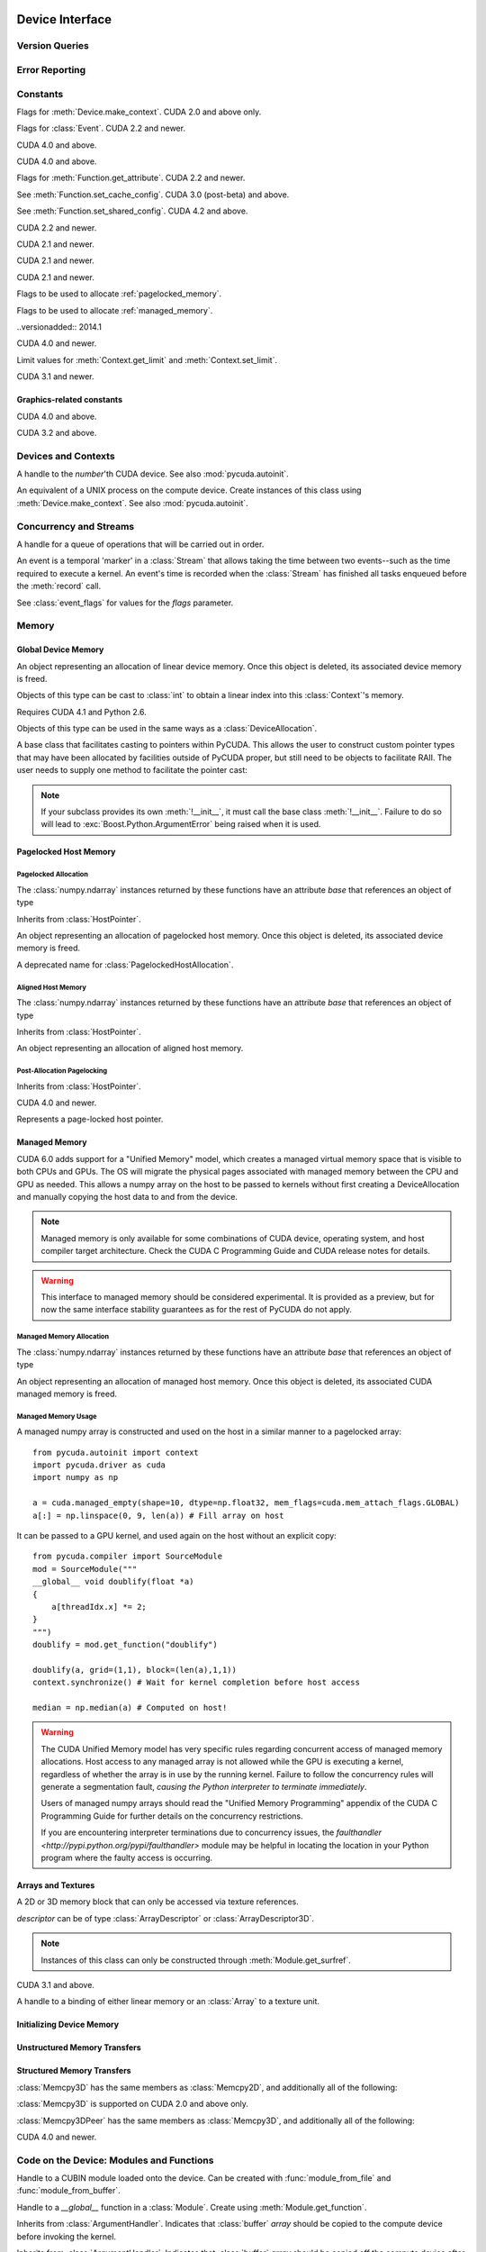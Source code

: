 .. _reference-doc:

Device Interface
================
.. module:: pycuda
.. moduleauthor:: Andreas Kloeckner <inform@tiker.net>

Version Queries
---------------

.. data:: VERSION

    Gives the numeric version of PyCUDA as a variable-length tuple
    of integers. Enables easy version checks such as
    *VERSION >= (0, 93)*.

    Added in PyCUDA 0.93.

.. data:: VERSION_STATUS

    A text string such as `"rc4"` or `"beta"` qualifying the status
    of the release.

    .. versionadded:: 0.93

.. data:: VERSION_TEXT

    The full release name (such as `"0.93rc4"`) in string form.

    .. versionadded:: 0.93

.. module:: pycuda.driver
    :synopsis: Use CUDA devices from Python

.. _errors:

Error Reporting
---------------

.. exception:: Error

    Base class of all PyCuda errors.

.. exception:: CompileError

    Thrown when :class:`pycuda.compiler.SourceModule` compilation fails.

    .. attribute:: msg

        .. versionadded:: 0.94

    .. attribute:: stdout

        .. versionadded:: 0.94

    .. attribute:: stderr

        .. versionadded:: 0.94

    .. attribute:: command_line

        .. versionadded:: 0.94


.. exception:: MemoryError

    Thrown when :func:`mem_alloc` or related functionality fails.

.. exception:: LogicError

    Thrown when PyCuda was confronted with a situation where it is likely
    that the programmer has made a mistake. :exc:`LogicErrors` do not depend
    on outer circumstances defined by the run-time environment.

    Example: CUDA was used before it was initialized.

.. exception:: LaunchError

    Thrown when kernel invocation has failed. (Note that this will often be
    reported by the next call after the actual kernel invocation.)

.. exception:: RuntimeError

    Thrown when a unforeseen run-time failure is encountered that is not
    likely due to programmer error.

    Example: A file was not found.


Constants
---------

.. class:: ctx_flags

    Flags for :meth:`Device.make_context`. CUDA 2.0 and above only.

    .. attribute:: SCHED_AUTO

        If there are more contexts than processors, yield, otherwise spin
        while waiting for CUDA calls to complete.

    .. attribute:: SCHED_SPIN

        Spin while waiting for CUDA calls to complete.

    .. attribute:: SCHED_YIELD

         Yield to other threads while waiting for CUDA calls to complete.

    .. attribute:: SCHED_MASK

        Mask of valid scheduling flags in this bitfield.

    .. attribute:: SCHED_BLOCKING_SYNC

        Use blocking synchronization. CUDA 2.2 and newer.

    .. attribute:: MAP_HOST

        Support mapped pinned allocations. CUDA 2.2 and newer.

    .. attribute:: LMEM_RESIZE_TO_MAX

        Keep local memory allocation after launch. CUDA 3.2 and newer.
        Rumored to decrease Fermi launch overhead?

        .. versionadded:: 2011.1

    .. attribute:: FLAGS_MASK

        Mask of valid flags in this bitfield.


.. class:: event_flags

    Flags for :class:`Event`. CUDA 2.2 and newer.

    .. attribute:: DEFAULT
    .. attribute:: BLOCKING_SYNC
    .. attribute:: DISABLE_TIMING

        CUDA 3.2 and newer.

        .. versionadded:: 0.94

    .. attribute:: INTERPROCESS

        CUDA 4.1 and newer.

        .. versionadded:: 2011.2

.. class:: device_attribute

    .. attribute:: MAX_THREADS_PER_BLOCK
    .. attribute:: MAX_BLOCK_DIM_X
    .. attribute:: MAX_BLOCK_DIM_Y
    .. attribute:: MAX_BLOCK_DIM_Z
    .. attribute:: MAX_GRID_DIM_X
    .. attribute:: MAX_GRID_DIM_Y
    .. attribute:: MAX_GRID_DIM_Z
    .. attribute:: TOTAL_CONSTANT_MEMORY
    .. attribute:: WARP_SIZE
    .. attribute:: MAX_PITCH
    .. attribute:: CLOCK_RATE
    .. attribute:: TEXTURE_ALIGNMENT
    .. attribute:: GPU_OVERLAP
    .. attribute:: MULTIPROCESSOR_COUNT

        CUDA 2.0 and above only.

    .. attribute:: SHARED_MEMORY_PER_BLOCK

        Deprecated as of CUDA 2.0. See below for replacement.

    .. attribute:: MAX_SHARED_MEMORY_PER_BLOCK

        CUDA 2.0 and above only.

    .. attribute:: REGISTERS_PER_BLOCK

        Deprecated as of CUDA 2.0. See below for replacement.

    .. attribute:: MAX_REGISTERS_PER_BLOCK

        CUDA 2.0 and above.

    .. attribute:: KERNEL_EXEC_TIMEOUT

        CUDA 2.2 and above.

    .. attribute:: INTEGRATED

        CUDA 2.2 and above.

    .. attribute:: CAN_MAP_HOST_MEMORY

        CUDA 2.2 and above.

    .. attribute:: COMPUTE_MODE

        CUDA 2.2 and above. See :class:`compute_mode`.

    .. attribute:: MAXIMUM_TEXTURE1D_WIDTH
        MAXIMUM_TEXTURE2D_WIDTH
        MAXIMUM_TEXTURE2D_HEIGHT
        MAXIMUM_TEXTURE3D_WIDTH
        MAXIMUM_TEXTURE3D_HEIGHT
        MAXIMUM_TEXTURE3D_DEPTH
        MAXIMUM_TEXTURE2D_ARRAY_WIDTH
        MAXIMUM_TEXTURE2D_ARRAY_HEIGHT
        MAXIMUM_TEXTURE2D_ARRAY_NUMSLICES

        CUDA 3.0 and above.

        .. versionadded:: 0.94

    .. attribute:: MAXIMUM_TEXTURE2D_LAYERED_WIDTH
        MAXIMUM_TEXTURE2D_LAYERED_HEIGHT
        MAXIMUM_TEXTURE2D_LAYERED_LAYERS
        MAXIMUM_TEXTURE1D_LAYERED_WIDTH
        MAXIMUM_TEXTURE1D_LAYERED_LAYERS

        CUDA 4.0 and above.

        .. versionadded:: 2011.1

    .. attribute:: SURFACE_ALIGNMENT

        CUDA 3.0 (post-beta) and above.

        .. versionadded:: 0.94

    .. attribute:: CONCURRENT_KERNELS

        CUDA 3.0 (post-beta) and above.

        .. versionadded:: 0.94

    .. attribute:: ECC_ENABLED

        CUDA 3.0 (post-beta) and above.

        .. versionadded:: 0.94

    .. attribute:: PCI_BUS_ID

        CUDA 3.2 and above.

        .. versionadded:: 0.94

    .. attribute:: PCI_DEVICE_ID

        CUDA 3.2 and above.

        .. versionadded:: 0.94

    .. attribute:: TCC_DRIVER

        CUDA 3.2 and above.

        .. versionadded:: 0.94

    .. attribute:: MEMORY_CLOCK_RATE
        GLOBAL_MEMORY_BUS_WIDTH
        L2_CACHE_SIZE
        MAX_THREADS_PER_MULTIPROCESSOR
        ASYNC_ENGINE_COUNT
        UNIFIED_ADDRESSING

        CUDA 4.0 and above.

        .. versionadded:: 2011.1

    .. attribute :: MAXIMUM_TEXTURE2D_GATHER_WIDTH
        MAXIMUM_TEXTURE2D_GATHER_HEIGHT
        MAXIMUM_TEXTURE3D_WIDTH_ALTERNATE
        MAXIMUM_TEXTURE3D_HEIGHT_ALTERNATE
        MAXIMUM_TEXTURE3D_DEPTH_ALTERNATE
        PCI_DOMAIN_ID
        TEXTURE_PITCH_ALIGNMENT
        MAXIMUM_TEXTURECUBEMAP_WIDTH
        MAXIMUM_TEXTURECUBEMAP_LAYERED_WIDTH
        MAXIMUM_TEXTURECUBEMAP_LAYERED_LAYERS
        MAXIMUM_SURFACE1D_WIDTH
        MAXIMUM_SURFACE2D_WIDTH
        MAXIMUM_SURFACE2D_HEIGHT
        MAXIMUM_SURFACE3D_WIDTH
        MAXIMUM_SURFACE3D_HEIGHT
        MAXIMUM_SURFACE3D_DEPTH
        MAXIMUM_SURFACE1D_LAYERED_WIDTH
        MAXIMUM_SURFACE1D_LAYERED_LAYERS
        MAXIMUM_SURFACE2D_LAYERED_WIDTH
        MAXIMUM_SURFACE2D_LAYERED_HEIGHT
        MAXIMUM_SURFACE2D_LAYERED_LAYERS
        MAXIMUM_SURFACECUBEMAP_WIDTH
        MAXIMUM_SURFACECUBEMAP_LAYERED_WIDTH
        MAXIMUM_SURFACECUBEMAP_LAYERED_LAYERS
        MAXIMUM_TEXTURE1D_LINEAR_WIDTH
        MAXIMUM_TEXTURE2D_LINEAR_WIDTH
        MAXIMUM_TEXTURE2D_LINEAR_HEIGHT
        MAXIMUM_TEXTURE2D_LINEAR_PITCH

        CUDA 4.1 and above.

        .. versionadded:: 2011.2

    .. attribute :: MAXIMUM_TEXTURE2D_MIPMAPPED_WIDTH
        MAXIMUM_TEXTURE2D_MIPMAPPED_HEIGHT
        COMPUTE_CAPABILITY_MAJOR
        COMPUTE_CAPABILITY_MINOR
        MAXIMUM_TEXTURE1D_MIPMAPPED_WIDTH

        CUDA 5.0 and above.

        .. versionadded:: 2014.1

    .. attribute :: STREAM_PRIORITIES_SUPPORTED

        CUDA 5.5 and above.

        .. versionadded:: 2014.1

    .. attribute :: GLOBAL_L1_CACHE_SUPPORTED
        LOCAL_L1_CACHE_SUPPORTED
        MAX_SHARED_MEMORY_PER_MULTIPROCESSOR
        MAX_REGISTERS_PER_MULTIPROCESSOR
        MANAGED_MEMORY
        MULTI_GPU_BOARD
        MULTI_GPU_BOARD_GROUP_ID

        CUDA 6.0 and above.

        .. versionadded:: 2014.1

    .. attribute :: HOST_NATIVE_ATOMIC_SUPPORTED
        SINGLE_TO_DOUBLE_PRECISION_PERF_RATIO
        PAGEABLE_MEMORY_ACCESS
        CONCURRENT_MANAGED_ACCESS
        COMPUTE_PREEMPTION_SUPPORTED
        CAN_USE_HOST_POINTER_FOR_REGISTERED_MEM

        CUDA 8.0 and above.

    .. attribute :: MAX_SHARED_MEMORY_PER_BLOCK_OPTIN

        CUDA 9.0 and above.

    .. attribute :: PAGEABLE_MEMORY_ACCESS_USES_HOST_PAGE_TABLES
        DIRECT_MANAGED_MEM_ACCESS_FROM_HOST

        CUDA 9.2 and above.

    .. attribute :: HANDLE_TYPE_POSIX_FILE_DESCRIPTOR_SUPPORTED
        HANDLE_TYPE_WIN32_HANDLE_SUPPORTED
        HANDLE_TYPE_WIN32_KMT_HANDLE_SUPPORTED

        CUDA 10.2 and above.

    .. attribute :: MAX_PERSISTING_L2_CACHE_SIZE
        MAX_BLOCKS_PER_MULTIPROCESSOR
        GENERIC_COMPRESSION_SUPPORTED
        RESERVED_SHARED_MEMORY_PER_BLOCK

        CUDA 11.0 and above.

    .. attribute :: READ_ONLY_HOST_REGISTER_SUPPORTED
        MEMORY_POOLS_SUPPORTED

        CUDA 11.2 and above.

.. class:: pointer_attribute

    .. attribute:: CONTEXT
        MEMORY_TYPE
        DEVICE_POINTER
        HOST_POINTER

    CUDA 4.0 and above.

    .. versionadded:: 2011.1

.. class:: profiler_output_mode

    .. attribute:: KEY_VALUE_PAIR
        CSV

    CUDA 4.0 and above.

    .. versionadded:: 2011.1

.. class:: function_attribute

    Flags for :meth:`Function.get_attribute`. CUDA 2.2 and newer.

    .. attribute:: MAX_THREADS_PER_BLOCK
    .. attribute:: SHARED_SIZE_BYTES
    .. attribute:: CONST_SIZE_BYTES
    .. attribute:: LOCAL_SIZE_BYTES
    .. attribute:: NUM_REGS
    .. attribute:: PTX_VERSION

        CUDA 3.0 (post-beta) and above.

        .. versionadded:: 0.94

    .. attribute:: BINARY_VERSION

        CUDA 3.0 (post-beta) and above.

        .. versionadded:: 0.94

    .. attribute:: MAX

.. class:: func_cache

    See :meth:`Function.set_cache_config`. CUDA 3.0 (post-beta) and above.

    .. versionadded:: 0.94

    .. attribute:: PREFER_NONE
    .. attribute:: PREFER_SHARED
    .. attribute:: PREFER_L1
    .. attribute:: PREFER_EQUAL

        CUDA 4.1 and above.

        .. versionadded:: 2011.2

.. class:: shared_config

    See :meth:`Function.set_shared_config`. CUDA 4.2 and above.

    .. attribute:: DEFAULT_BANK_SIZE
    .. attribute:: FOUR_BYTE_BANK_SIZE
    .. attribute:: EIGHT_BYTE_BANK_SIZE

.. class:: array_format

    .. attribute:: UNSIGNED_INT8
    .. attribute:: UNSIGNED_INT16
    .. attribute:: UNSIGNED_INT32
    .. attribute:: SIGNED_INT8
    .. attribute:: SIGNED_INT16
    .. attribute:: SIGNED_INT32
    .. attribute:: HALF
    .. attribute:: FLOAT

.. class:: array3d_flags

    .. attribute :: 2DARRAY

        CUDA 3.0 and above. Deprecated--use :attr:`LAYERED`.

        .. versionadded:: 0.94

    .. attribute :: LAYERED

        CUDA 4.0 and above.

        .. versionadded:: 2011.1

    .. attribute :: SURFACE_LDST

        CUDA 3.1 and above.

        .. versionadded:: 0.94

    .. attribute :: CUBEMAP TEXTURE_GATHER

        CUDA 4.1 and above.

        .. versionadded:: 2011.2

.. class:: address_mode

    .. attribute:: WRAP
    .. attribute:: CLAMP
    .. attribute:: MIRROR
    .. attribute:: BORDER

        CUDA 3.2 and above.

        .. versionadded:: 0.94

.. class:: filter_mode

    .. attribute:: POINT
    .. attribute:: LINEAR

.. class:: memory_type

    .. attribute:: HOST
    .. attribute:: DEVICE
    .. attribute:: ARRAY

.. class:: compute_mode

    CUDA 2.2 and newer.

    .. attribute:: DEFAULT
    .. attribute:: PROHIBITED
    .. attribute:: EXCLUSIVE_PROCESS

        CUDA 4.0 and above.

        .. versionadded:: 2011.1

.. class:: jit_option

    CUDA 2.1 and newer.

    .. attribute:: MAX_REGISTERS
    .. attribute:: THREADS_PER_BLOCK
    .. attribute:: WALL_TIME
    .. attribute:: INFO_LOG_BUFFER
    .. attribute:: INFO_LOG_BUFFER_SIZE_BYTES
    .. attribute:: ERROR_LOG_BUFFER
    .. attribute:: ERROR_LOG_BUFFER_SIZE_BYTES
    .. attribute:: OPTIMIZATION_LEVEL
    .. attribute:: TARGET_FROM_CUCONTEXT
    .. attribute:: TARGET
    .. attribute:: FALLBACK_STRATEGY

.. class:: jit_target

    CUDA 2.1 and newer.

    .. attribute:: COMPUTE_10
    .. attribute:: COMPUTE_11
    .. attribute:: COMPUTE_12
    .. attribute:: COMPUTE_13
    .. attribute:: COMPUTE_20

        CUDA 3.0 and above.

        .. versionadded:: 0.94

    .. attribute:: COMPUTE_21

        CUDA 3.2 and above.

        .. versionadded:: 0.94

.. class:: jit_fallback

    CUDA 2.1 and newer.

    .. attribute:: PREFER_PTX
    .. attribute:: PREFER_BINARY

.. class:: host_alloc_flags

    Flags to be used to allocate :ref:`pagelocked_memory`.

    .. attribute:: PORTABLE
    .. attribute:: DEVICEMAP
    .. attribute:: WRITECOMBINED

.. class:: mem_attach_flags

    Flags to be used to allocate :ref:`managed_memory`.

    ..versionadded:: 2014.1

    .. attribute:: GLOBAL
    .. attribute:: HOST
    .. attribute:: SINGLE

.. class:: mem_host_register_flags

    .. attribute:: PORTABLE
    .. attribute:: DEVICEMAP

    CUDA 4.0 and newer.

    .. versionadded:: 2011.1

.. class:: limit

    Limit values for :meth:`Context.get_limit` and :meth:`Context.set_limit`.

    CUDA 3.1 and newer.

    .. versionadded:: 0.94

    .. attribute:: STACK_SIZE
    .. attribute:: PRINTF_FIFO_SIZE
    .. attribute:: MALLOC_HEAP_SIZE

        CUDA 3.2 and above.

.. class:: ipc_mem_flags

    .. attribute:: LAZY_ENABLE_PEER_ACCESS


Graphics-related constants
^^^^^^^^^^^^^^^^^^^^^^^^^^

.. class:: graphics_register_flags

    .. versionadded:: 2011.1

    CUDA 4.0 and above.

    .. attribute:: NONE READ_ONLY WRITE_DISCARD SURFACE_LDST

    .. attribute :: TEXTURE_GATHER

        CUDA 4.1 and above.

        .. versionadded:: 2011.2


.. class:: array_cubemap_face

    .. attribute::
        POSITIVE_X NEGATIVE_X
        POSITIVE_Y NEGATIVE_Y
        POSITIVE_Z NEGATIVE_Z

    CUDA 3.2 and above.

    .. versionadded:: 2011.1

Devices and Contexts
--------------------

.. function:: get_version()

    Obtain the version of CUDA against which PyCuda was compiled. Returns a
    3-tuple of integers as *(major, minor, revision)*.

.. function:: get_driver_version()

    Obtain the version of the CUDA driver on top of which PyCUDA is
    running. Returns an integer version number.

.. function:: init(flags=0)

    Initialize CUDA.

    .. warning:: This must be called before any other function in this module.

    See also :mod:`pycuda.autoinit`.

.. function:: get_stream_priority_range()

    Returns numerical values that correspond to the least and greatest stream priorities. 

.. class:: Device(number)
        Device(pci_bus_id)

    A handle to the *number*'th CUDA device. See also :mod:`pycuda.autoinit`.

    .. versionchanged:: 2011.2
        The *pci_bus_id* version of the constructor is new in CUDA 4.1.

    .. staticmethod:: count()

        Return the number of CUDA devices found.

    .. method:: name()

    .. method:: pci_bus_id()

        CUDA 4.1 and newer.

        .. versionadded:: 2011.2

    .. method:: compute_capability()

        Return a 2-tuple indicating the compute capability version of this device.

    .. method:: total_memory()

        Return the total amount of memory on the device in bytes.

    .. method:: get_attribute(attr)

        Return the (numeric) value of the attribute *attr*, which may be one of the
        :class:`device_attribute` values.

        All :class:`device_attribute` values may also be directly read
        as (lower-case) attributes on the :class:`Device` object itself,
        e.g. `dev.clock_rate`.

    .. method:: get_attributes()

        Return all device attributes in a :class:`dict`, with keys from
        :class:`device_attribute`.

    .. method:: make_context(flags=ctx_flags.SCHED_AUTO)

        Create a :class:`Context` on this device, with flags taken from the
        :class:`ctx_flags` values.

        Also make the newly-created context the current context.

    .. method:: retain_primary_context()

        Return the :class:`Context` obtained by retaining the device's
        primary context, which is the one used by the CUDA runtime API.
        Unlike :meth:`Context.make_context`, the newly-created context is not made current.

        CUDA 7.0 and newer.

        .. versionadded:: 2020.1

    .. method:: can_access_peer(dev)

        CUDA 4.0 and newer.

        .. versionadded:: 2011.1

    .. method:: __hash__()
    .. method:: __eq__()
    .. method:: __ne__()

.. class:: Context

    An equivalent of a UNIX process on the compute device.
    Create instances of this class using :meth:`Device.make_context`.
    See also :mod:`pycuda.autoinit`.

    .. method:: detach()

        Decrease the reference count on this context. If the reference count
        hits zero, the context is deleted.

    .. method:: push()

        Make *self* the active context, pushing it on top of the context stack.
        CUDA 2.0 and above only.

    .. staticmethod:: pop()

        Remove any context from the top of the context stack, deactivating it.
        CUDA 2.0 and above only.

    .. staticmethod:: get_device()

        Return the device that the current context is working on.

    .. staticmethod:: synchronize()

        Wait for all activity in the current context to cease, then return.

    .. staticmethod:: set_limit(limit, value)

        See :class:`limit` for possible values of *limit*.

        CUDA 3.1 and above.

        .. versionadded:: 0.94

    .. staticmethod:: get_limit(limit)

        See :class:`limit` for possible values of *limit*.

        CUDA 3.1 and above.

        .. versionadded:: 0.94

    .. staticmethod:: set_cache_config(cc)

        See :class:`func_cache` for possible values of *cc*.

        CUDA 3.2 and above.

        .. versionadded:: 0.94

    .. staticmethod:: get_cache_config()

        Return a value from :class:`func_cache`.

        CUDA 3.2 and above.

        .. versionadded:: 0.94

    .. staticmethod:: set_shared_config(sc)

        See :class:`shared_config` for possible values of *sc*.

        CUDA 4.2 and above.

        .. versionadded:: 2013.1

    .. staticmethod:: get_shared_config()

        Return a value from :class:`shared_config`.

        CUDA 4.2 and above.

        .. versionadded:: 2013.1

    .. method:: get_api_version()

        Return an integer API version number.

        CUDA 3.2 and above.

        .. versionadded:: 0.94

    .. method:: enable_peer_access(peer, flags=0)

        CUDA 4.0 and above.

        .. versionadded:: 2011.1

    .. method:: disable_peer_access(peer, flags=0)

        CUDA 4.0 and above.

        .. versionadded:: 2011.1

Concurrency and Streams
-----------------------

.. class:: Stream(flags=0, priority=0)

    A handle for a queue of operations that will be carried out in order.

    .. method:: synchronize()

        Wait for all activity on this stream to cease, then return.

    .. method:: is_done()

        Return *True* iff all queued operations have completed.

    .. method:: wait_for_event(evt)

        Enqueues a wait for the given :class:`Event` instance.

        CUDA 3.2 and above.

        .. versionadded:: 2011.1

.. class:: Event(flags=0)

    An event is a temporal 'marker' in a :class:`Stream` that allows taking the time
    between two events--such as the time required to execute a kernel.
    An event's time is recorded when the :class:`Stream` has finished all tasks
    enqueued before the :meth:`record` call.

    See :class:`event_flags` for values for the *flags* parameter.

    .. method:: record(stream=None)

        Insert a recording point for *self* into the :class:`Stream` *stream*.
        Return *self*.

    .. method:: synchronize()

        Wait until the device execution stream reaches this event.
        Return *self*.

    .. method:: query()

        Return *True* if the device execution stream has reached this event.

    .. method:: time_since(event)

        Return the time in milliseconds that has passed between *self* and *event*.
        Use this method as `end.time_since(start)`. Note that this method will fail
        with an "invalid value" error if either of the events has not been reached yet.
        Use :meth:`synchronize` to ensure that the event has been reached.

    .. method:: time_till(event)

        Return the time in milliseconds that has passed between *event* and *self*.
        Use this method as `start.time_till(end)`. Note that this method will fail
        with an "invalid value" error if either of the events has not been reached yet.
        Use :meth:`synchronize` to ensure that the event has been reached.

    .. method:: ipc_handle()

        Return a :class:`bytes` object representing an IPC handle to this event.
        Requires Python 2.6 and CUDA 4.1.

        .. versionadded: 2011.2

    .. staticmethod:: from_ipc_handle(handle)

        Requires Python 2.6 and CUDA 4.1.

        .. versionadded: 2011.2

Memory
------

Global Device Memory
^^^^^^^^^^^^^^^^^^^^

.. function:: mem_get_info()

    Return a tuple *(free, total)* indicating the free and total memory
    in the current context, in bytes.

.. function:: mem_alloc(bytes)

    Return a :class:`DeviceAllocation` object representing a linear
    piece of device memory.

.. function:: to_device(buffer)

    Allocate enough device memory for *buffer*, which adheres to the Python
    :class:`buffer` interface. Copy the contents of *buffer* onto the device.
    Return a :class:`DeviceAllocation` object representing the newly-allocated
    memory.

.. function:: from_device(devptr, shape, dtype, order="C")

    Make a new :class:`numpy.ndarray` from the data at *devptr* on the
    GPU, interpreting them using *shape*, *dtype* and *order*.

.. function:: from_device_like(devptr, other_ary)

    Make a new :class:`numpy.ndarray` from the data at *devptr* on the
    GPU, interpreting them as having the same shape, dtype and order
    as *other_ary*.

.. function:: mem_alloc_pitch(width, height, access_size)

    Allocates a linear piece of device memory at least *width* bytes wide and
    *height* rows high that an be accessed using a data type of size
    *access_size* in a coalesced fashion.

    Returns a tuple *(dev_alloc, actual_pitch)* giving a :class:`DeviceAllocation`
    and the actual width of each row in bytes.

.. class:: DeviceAllocation

    An object representing an allocation of linear device memory.
    Once this object is deleted, its associated device memory is
    freed.

    Objects of this type can be cast to :class:`int` to obtain a linear index
    into this :class:`Context`'s memory.

    .. method:: free()

        Release the held device memory now instead of when this object
        becomes unreachable. Any further use of the object is an error
        and will lead to undefined behavior.

    .. method:: as_buffer(size, offset=0)

        Return the pointer encapsulated by *self* as a Python buffer
        object, with the given *size* and, optionally, *offset*.

        .. versionadded:: 2014.1

.. function:: mem_get_ipc_handle(devptr)

    Return an opaque :class:`bytes` object representing an IPC handle to the
    device pointer *devptr*.

    .. versionadded:: 2011.2

    Requires CUDA 4.1 and Python 2.6.

.. class:: IPCMemoryHandle(ipc_handle, flags=ipc_mem_flags.LAZY_ENABLE_PEER_ACCESS)

    .. versionadded:: 2011.2

    Requires CUDA 4.1 and Python 2.6.

    Objects of this type can be used in the same ways as a
    :class:`DeviceAllocation`.

    .. method:: close()

.. class:: PointerHolderBase

    A base class that facilitates casting to pointers within PyCUDA.
    This allows the user to construct custom pointer types that may
    have been allocated by facilities outside of PyCUDA proper, but
    still need to be objects to facilitate RAII. The user needs to
    supply one method to facilitate the pointer cast:

    .. method:: get_pointer()

        Return the pointer encapsulated by *self*.

    .. method:: as_buffer(size, offset=0)

        Return the pointer encapsulated by *self* as a Python buffer
        object, with the given *size* and, optionally, *offset*.

        .. versionadded:: 2014.1

    .. note::

        If your subclass provides its own :meth:`!__init__`, it must call
        the base class :meth:`!__init__`. Failure to do so will lead to
        :exc:`Boost.Python.ArgumentError` being raised when it is used.

.. _pagelocked_memory :

Pagelocked Host Memory
^^^^^^^^^^^^^^^^^^^^^^

Pagelocked Allocation
~~~~~~~~~~~~~~~~~~~~~

.. function:: pagelocked_empty(shape, dtype, order="C", mem_flags=0)

    Allocate a pagelocked :class:`numpy.ndarray` of *shape*, *dtype* and *order*.

    *mem_flags* may be one of the values in :class:`host_alloc_flags`.
    It may only be non-zero on CUDA 2.2 and newer.

    For the meaning of the other parameters, please refer to the :mod:`numpy`
    documentation.

.. function:: pagelocked_zeros(shape, dtype, order="C", mem_flags=0)

    Like :func:`pagelocked_empty`, but initialized to zero.

.. function:: pagelocked_empty_like(array, mem_flags=0)

.. function:: pagelocked_zeros_like(array, mem_flags=0)

The :class:`numpy.ndarray` instances returned by these functions
have an attribute *base* that references an object of type

.. class:: PagelockedHostAllocation

    Inherits from :class:`HostPointer`.

    An object representing an allocation of pagelocked
    host memory.  Once this object is deleted, its associated
    device memory is freed.

    .. method:: free()

        Release the held memory now instead of when this object
        becomes unreachable. Any further use of the object (or its
        associated :mod:`numpy` array) is an error
        and will lead to undefined behavior.

    .. method:: get_flags()

        Return a bit field of values from :class:`host_alloc_flags`.

        Only available on CUDA 3.2 and newer.

        .. versionadded:: 0.94

.. class:: HostAllocation

    A deprecated name for :class:`PagelockedHostAllocation`.

.. _aligned_host_memory :

Aligned Host Memory
~~~~~~~~~~~~~~~~~~~

.. function:: aligned_empty(shape, dtype, order="C", alignment=4096)

    Allocate an :class:`numpy.ndarray` of *shape*, *dtype* and *order*,
    with data aligned to *alignment* bytes.

    For the meaning of the other parameters, please refer to the :mod:`numpy`
    documentation.

    .. versionadded:: 2011.1

.. function:: aligned_zeros(shape, dtype, order="C", alignment=4096)

    Like :func:`aligned_empty`, but with initialization to zero.

    .. versionadded:: 2011.1

.. function:: aligned_empty_like(array, alignment=4096)

    .. versionadded:: 2011.1

.. function:: aligned_zeros_like(array, alignment=4096)

    .. versionadded:: 2011.1

The :class:`numpy.ndarray` instances returned by these functions
have an attribute *base* that references an object of type

.. class:: AlignedHostAllocation

    Inherits from :class:`HostPointer`.

    An object representing an allocation of aligned
    host memory.

    .. method:: free()

        Release the held memory now instead of when this object
        becomes unreachable. Any further use of the object (or its
        associated :mod:`numpy` array) is an error
        and will lead to undefined behavior.

Post-Allocation Pagelocking
~~~~~~~~~~~~~~~~~~~~~~~~~~~

.. function:: register_host_memory(ary, flags=0)

    Returns a :class:`numpy.ndarray` which shares memory with *ary*.
    This memory will be page-locked as long as the return value of
    this function is alive.

    The returned array's *base* attribute contains a
    :class:`RegisteredHostMemory` instance, whose *base* attribute
    in turn contains *ary*.

    CUDA 4.0 and newer.

    *ary*'s data address and size must be page-aligned. One way to achieve this
    is to use the functions in :ref:`aligned_host_memory`.

    .. versionadded:: 2011.1

.. class:: RegisteredHostMemory

    Inherits from :class:`HostPointer`.

    CUDA 4.0 and newer.

    .. versionadded:: 2011.1

    .. method:: unregister()

        Unregister the page-lock on the host memory held by this instance.
        Note that this does not free the memory, it only frees the
        page-lock.

    .. attribute:: base

        Contains the Python object from which this instance was constructed.

.. class:: HostPointer

    Represents a page-locked host pointer.

    .. method:: get_device_pointer()

        Return a device pointer that indicates the address at which
        this memory is mapped into the device's address space.

        Only available on CUDA 2.2 and newer.

.. _managed_memory :

Managed Memory
^^^^^^^^^^^^^^

CUDA 6.0 adds support for a "Unified Memory" model, which creates a managed
virtual memory space that is visible to both CPUs and GPUs.  The OS will
migrate the physical pages associated with managed memory between the CPU and
GPU as needed.  This allows a numpy array on the host to be passed to kernels
without first creating a DeviceAllocation and manually copying the host data
to and from the device.

.. note::

    Managed memory is only available for some combinations of CUDA device,
    operating system, and host compiler target architecture.  Check the CUDA
    C Programming Guide and CUDA release notes for details.

.. warning::

    This interface to managed memory should be considered experimental. It is
    provided as a preview, but for now the same interface stability guarantees
    as for the rest of PyCUDA do not apply.

Managed Memory Allocation
~~~~~~~~~~~~~~~~~~~~~~~~~

.. function:: managed_empty(shape, dtype, order="C", mem_flags=0)

    Allocate a managed :class:`numpy.ndarray` of *shape*, *dtype* and *order*.

    *mem_flags* may be one of the values in :class:`mem_attach_flags`.

    For the meaning of the other parameters, please refer to the :mod:`numpy`
    documentation.

    Only available on CUDA 6.0 and newer.

    .. versionadded:: 2014.1

.. function:: managed_zeros(shape, dtype, order="C", mem_flags=0)

    Like :func:`managed_empty`, but initialized to zero.

    Only available on CUDA 6.0 and newer.

    .. versionadded:: 2014.1

.. function:: managed_empty_like(array, mem_flags=0)

    Only available on CUDA 6.0 and newer.

    .. versionadded:: 2014.1

.. function:: managed_zeros_like(array, mem_flags=0)

    Only available on CUDA 6.0 and newer.

    .. versionadded:: 2014.1

The :class:`numpy.ndarray` instances returned by these functions
have an attribute *base* that references an object of type

.. class:: ManagedAllocation

    An object representing an allocation of managed
    host memory.  Once this object is deleted, its associated
    CUDA managed memory is freed.

    .. method:: free()

        Release the held memory now instead of when this object
        becomes unreachable. Any further use of the object (or its
        associated :mod:`numpy` array) is an error
        and will lead to undefined behavior.

    .. method:: get_device_pointer()

        Return a device pointer that indicates the address at which
        this memory is mapped into the device's address space.  For
        managed memory, this is also the host pointer.

    .. method:: attach(mem_flags, stream=None)

        Alter the visibility of the managed allocation to be one of the values
        in :class:`mem_attach_flags`.  A managed array can be made visible to
        the host CPU and the entire CUDA context with
        *mem_attach_flags.GLOBAL*, or limited to the CPU only with
        *mem_attach_flags.HOST*.  If *mem_attach_flags.SINGLE* is selected,
        then the array will only be visible to CPU and the provided instance
        of :class:`Stream`.


Managed Memory Usage
~~~~~~~~~~~~~~~~~~~~

A managed numpy array is constructed and used on the host in a similar manner
to a pagelocked array::

    from pycuda.autoinit import context
    import pycuda.driver as cuda
    import numpy as np

    a = cuda.managed_empty(shape=10, dtype=np.float32, mem_flags=cuda.mem_attach_flags.GLOBAL)
    a[:] = np.linspace(0, 9, len(a)) # Fill array on host

It can be passed to a GPU kernel, and used again on the host without
an explicit copy::

    from pycuda.compiler import SourceModule
    mod = SourceModule("""
    __global__ void doublify(float *a)
    {
        a[threadIdx.x] *= 2;
    }
    """)
    doublify = mod.get_function("doublify")

    doublify(a, grid=(1,1), block=(len(a),1,1))
    context.synchronize() # Wait for kernel completion before host access

    median = np.median(a) # Computed on host!

.. warning::

    The CUDA Unified Memory model has very specific rules regarding concurrent
    access of managed memory allocations.  Host access to any managed array
    is not allowed while the GPU is executing a kernel, regardless of whether
    the array is in use by the running kernel.  Failure to follow the
    concurrency rules will generate a segmentation fault, *causing the Python
    interpreter to terminate immediately*.

    Users of managed numpy arrays should read the "Unified Memory Programming"
    appendix of the CUDA C Programming Guide for further details on the
    concurrency restrictions.

    If you are encountering interpreter terminations due to concurrency issues,
    the `faulthandler <http://pypi.python.org/pypi/faulthandler>` module may be
    helpful in locating the location in your Python program where the faulty
    access is occurring.

Arrays and Textures
^^^^^^^^^^^^^^^^^^^

.. class:: ArrayDescriptor

    .. attribute:: width
    .. attribute:: height
    .. attribute:: format

        A value of type :class:`array_format`.

    .. attribute:: num_channels

.. class:: ArrayDescriptor3D

    .. attribute:: width
    .. attribute:: height
    .. attribute:: depth
    .. attribute:: format

        A value of type :class:`array_format`. CUDA 2.0 and above only.

    .. attribute:: num_channels

.. class:: Array(descriptor)

    A 2D or 3D memory block that can only be accessed via
    texture references.

    *descriptor* can be of type :class:`ArrayDescriptor` or
    :class:`ArrayDescriptor3D`.

    .. method::  free()

        Release the array and its device memory now instead of when
        this object becomes unreachable. Any further use of the
        object is an error and will lead to undefined behavior.

    .. method::  get_descriptor()

        Return a :class:`ArrayDescriptor` object for this 2D array,
        like the one that was used to create it.

    .. method::  get_descriptor_3d()

        Return a :class:`ArrayDescriptor3D` object for this 3D array,
        like the one that was used to create it.  CUDA 2.0 and above only.

    .. attribute:: handle

       Return an :class:`int` representing the address in device memory where
       this array resides.


.. class:: SurfaceReference()

    .. note::

        Instances of this class can only be constructed through
        :meth:`Module.get_surfref`.

    CUDA 3.1 and above.

    .. versionadded:: 0.94

    .. method:: set_array(array, flags=0)

        Bind *self* to the :class:`Array` *array*.

        As long as *array* remains bound to this texture reference, it will not be
        freed--the texture reference keeps a reference to the array.

    .. method:: get_array()

        Get back the :class:`Array` to which *self* is bound.

        .. note::

            This will be a different object than the one passed to
            :meth:`set_array`, but it will compare equal.

.. class:: TextureReference()

    A handle to a binding of either linear memory or an :class:`Array` to
    a texture unit.

    .. method:: set_array(array)

        Bind *self* to the :class:`Array` *array*.

        As long as *array* remains bound to this texture reference, it will not be
        freed--the texture reference keeps a reference to the array.

    .. method:: set_address(devptr, bytes, allow_offset=False)

        Bind *self* to the a chunk of linear memory starting at the integer address
        *devptr*, encompassing a number of *bytes*. Due to alignment requirements,
        the effective texture bind address may be different from the requested one
        by an offset. This method returns this offset in bytes. If *allow_offset*
        is ``False``, a nonzero value of this offset will cause an exception to be
        raised.

        Unlike for :class:`Array` objects, no life support is provided for linear memory
        bound to texture references.

    .. method:: set_address_2d(devptr, descr, pitch)

        Bind *self* as a 2-dimensional texture to a chunk of global memory
        at *devptr*. The line-to-line offset in bytes is given by *pitch*.
        Width, height and format are given in the :class:`ArrayDescriptor`
        *descr*. :meth:`set_format` need not and should not be called in
        addition to this method.

    .. method:: set_format(fmt, num_components)

        Set the texture to have :class:`array_format` *fmt* and to have
        *num_components* channels.

    .. method:: set_address_mode(dim, am)

        Set the address mode of dimension *dim* to *am*, which must be one of the
        :class:`address_mode` values.

    .. method:: set_flags(flags)

        Set the flags to a combination of the *TRSF_XXX* values.

    .. method:: get_array()

        Get back the :class:`Array` to which *self* is bound.

        .. note::

            This will be a different object than the one passed to
            :meth:`set_array`, but it will compare equal.

    .. method:: get_address_mode(dim)
    .. method:: get_filter_mode()
    .. method:: get_format()

        Return a tuple *(fmt, num_components)*, where *fmt* is
        of type :class:`array_format`, and *num_components* is the
        number of channels in this texture.

        (Version 2.0 and above only.)

    .. method:: get_flags()

.. data:: TRSA_OVERRIDE_FORMAT
.. data:: TRSF_READ_AS_INTEGER
.. data:: TRSF_NORMALIZED_COORDINATES
.. data:: TR_DEFAULT

.. function:: matrix_to_array(matrix, order)

    Turn the two-dimensional :class:`numpy.ndarray` object *matrix* into an
    :class:`Array`.
    The `order` argument can be either `"C"` or `"F"`. If
    it is `"C"`, then `tex2D(x,y)` is going to fetch `matrix[y,x]`,
    and vice versa for for `"F"`.

.. function:: np_to_array(nparray, order, allowSurfaceBind=False)

    Turn a :class:`numpy.ndarray` with 2D or 3D structure, into an
    :class:`Array`.
    The `order` argument can be either `"C"` or `"F"`.
    If `allowSurfaceBind` is passed as *True* the returned :class:`Array`
    can be read and write with :class:`SurfaceReference` in addition of reads by
    :class:`TextureReference`.
    Function automatically detect *dtype* and adjust channels to
    supported :class:`array_format`. Also add direct support
    for `np.float64`, `np.complex64` and `np.complex128` formats.

    .. highlight:: c

    Example of use::

        #include <pycuda-helpers.hpp>

        texture<fp_tex_double, 3, cudaReadModeElementType> my_tex; // complex128: fp_tex_cdouble
                                                                   // complex64 : fp_tex_cfloat
                                                                   // float64   : fp_tex_double
        surface<void, 3, cudaReadModeElementType> my_surf;         // Surfaces in 2D needs 'cudaSurfaceType2DLayered'

        __global__ void f()
        {
          ...
          fp_tex3D(my_tex, i, j, k);
          fp_surf3Dwrite(myvar, my_surf, i, j, k, cudaBoundaryModeClamp); // fp extensions don't need width in bytes
          fp_surf3Dread(&myvar, my_surf, i, j, k, cudaBoundaryModeClamp);
          ...
        }

    .. versionadded:: 2015.1

.. function:: gpuarray_to_array(gpuparray, order, allowSurfaceBind=False)

    Turn a :class:`GPUArray` with 2D or 3D structure, into an
    :class:`Array`. Same structure and use of :func:`np_to_array`

    .. versionadded:: 2015.1

.. function:: make_multichannel_2d_array(matrix, order)

    Turn the three-dimensional :class:`numpy.ndarray` object *matrix* into
    an 2D :class:`Array` with multiple channels.

    Depending on `order`, the `matrix`'s shape is interpreted as

    * `height, width, num_channels` for `order == "C"`,
    * `num_channels, width, height` for `order == "F"`.

    .. note ::

        This function assumes that *matrix* has been created with
        the memory order *order*. If that is not the case, the
        copied data will likely not be what you expect.

.. _memset:

Initializing Device Memory
^^^^^^^^^^^^^^^^^^^^^^^^^^

.. function:: memset_d8(dest, data, count)
.. function:: memset_d16(dest, data, count)
.. function:: memset_d32(dest, data, count)

    Fill array with *data*.

    .. note::

        *count* is the number of elements, not bytes.

.. function:: memset_d2d8(dest, pitch, data, width, height)
.. function:: memset_d2d16(dest, pitch, data, width, height)
.. function:: memset_d2d32(dest, pitch, data, width, height)

    Fill a two-dimensional array with *data*.

.. function:: memset_d8_async(dest, data, count, stream=None)
.. function:: memset_d16_async(dest, data, count, stream=None)
.. function:: memset_d32_async(dest, data, count, stream=None)

    Fill array with *data* asynchronously, optionally serialized via *stream*.

    .. versionadded:: 2015.1

.. function:: memset_d2d8_async(dest, pitch, data, width, height, stream=None)
.. function:: memset_d2d16_async(dest, pitch, data, width, height, stream=None)
.. function:: memset_d2d32_async(dest, pitch, data, width, height, stream=None)

    Fill a two-dimensional array with *data* asynchronously, optionally
    serialized via *stream*.

    .. versionadded:: 2015.1

Unstructured Memory Transfers
^^^^^^^^^^^^^^^^^^^^^^^^^^^^^

.. function:: memcpy_htod(dest, src)

    Copy from the Python buffer *src* to the device pointer *dest*
    (an :class:`int` or a :class:`DeviceAllocation`). The size of
    the copy is determined by the size of the buffer.

.. function:: memcpy_htod_async(dest, src, stream=None)

    Copy from the Python buffer *src* to the device pointer *dest*
    (an :class:`int` or a :class:`DeviceAllocation`) asynchronously,
    optionally serialized via *stream*. The size of
    the copy is determined by the size of the buffer.

    *src* must be page-locked memory, see, e.g. :func:`pagelocked_empty`.

    New in 0.93.

.. function:: memcpy_dtoh(dest, src)

    Copy from the device pointer *src* (an :class:`int` or a
    :class:`DeviceAllocation`) to the Python buffer *dest*. The size of the copy
    is determined by the size of the buffer.

.. function:: memcpy_dtoh_async(dest, src, stream=None)

    Copy from the device pointer *src* (an :class:`int` or a
    :class:`DeviceAllocation`) to the Python buffer *dest* asynchronously,
    optionally serialized via *stream*. The size of the copy
    is determined by the size of the buffer.

    *dest* must be page-locked memory, see, e.g. :func:`pagelocked_empty`.

    New in 0.93.

.. function:: memcpy_dtod(dest, src, size)
.. function:: memcpy_dtod_async(dest, src, size, stream=None)

    CUDA 3.0 and above.

    .. versionadded:: 0.94

.. function:: memcpy_peer(dest, src, size, dest_context=None, src_context=None)
.. function:: memcpy_peer_async(dest, src, size, dest_context=None, src_context=None, stream=None)

    CUDA 4.0 and above.

    .. versionadded:: 2011.1

.. function:: memcpy_dtoa(ary, index, src, len)
.. function:: memcpy_atod(dest, ary, index, len)
.. function:: memcpy_htoa(ary, index, src)
.. function:: memcpy_atoh(dest, ary, index)
.. function:: memcpy_atoa(dest, dest_index, src, src_index, len)

Structured Memory Transfers
^^^^^^^^^^^^^^^^^^^^^^^^^^^

.. class:: Memcpy2D()

    .. attribute:: src_x_in_bytes

        X Offset of the origin of the copy. (initialized to 0)

    .. attribute:: src_y

        Y offset of the origin of the copy. (initialized to 0)

    .. attribute:: src_pitch

        Size of a row in bytes at the origin of the copy.

    .. method:: set_src_host(buffer)

        Set the *buffer*, which must be a Python object adhering to the buffer interface,
        to be the origin of the copy.

    .. method:: set_src_array(array)

        Set the :class:`Array` *array* to be the origin of the copy.

    .. method:: set_src_device(devptr)

        Set the device address *devptr* (an :class:`int` or a
        :class:`DeviceAllocation`) as the origin of the copy.

    .. method:: set_src_unified(buffer)

        Same as :meth:`set_src_host`, except that *buffer* may also correspond
        to device memory.

        CUDA 4.0 and above. Requires unified addressing.

        .. versionadded:: 2011.1

    .. attribute :: dst_x_in_bytes

        X offset of the destination of the copy. (initialized to 0)

    .. attribute :: dst_y

        Y offset of the destination of the copy. (initialized to 0)

    .. attribute :: dst_pitch

        Size of a row in bytes at the destination of the copy.

    .. method:: set_dst_host(buffer)

        Set the *buffer*, which must be a Python object adhering to the buffer interface,
        to be the destination of the copy.

    .. method:: set_dst_array(array)

        Set the :class:`Array` *array* to be the destination of the copy.

    .. method:: set_dst_device(devptr)

        Set the device address *devptr* (an :class:`int` or a
        :class:`DeviceAllocation`) as the destination of the copy.

    .. method:: set_dst_unified(buffer)

        Same as :meth:`set_dst_host`, except that *buffer* may also correspond
        to device memory.

        CUDA 4.0 and above. Requires unified addressing.

        .. versionadded:: 2011.1

    .. attribute:: width_in_bytes

        Number of bytes to copy for each row in the transfer.

    .. attribute:: height

        Number of rows to copy.

    .. method:: __call__([aligned=True])

        Perform the specified memory copy, waiting for it to finish.
        If *aligned* is *False*, tolerate device-side misalignment
        for device-to-device copies that may lead to loss of
        copy bandwidth.

    .. method:: __call__(stream)
        :noindex:

        Perform the memory copy asynchronously, serialized via the :class:`Stream`
        *stream*. Any host memory involved in the transfer must be page-locked.


.. class:: Memcpy3D()

    :class:`Memcpy3D` has the same members as :class:`Memcpy2D`, and additionally
    all of the following:

    .. attribute:: src_height

        Ignored when source is an :class:`Array`. May be 0 if Depth==1.

    .. attribute:: src_z

        Z offset of the origin of the copy. (initialized to 0)

    .. attribute:: dst_height

        Ignored when destination is an :class:`Array`. May be 0 if Depth==1.

    .. attribute:: dst_z

        Z offset of the destination of the copy. (initialized to 0)

    .. attribute:: depth

    :class:`Memcpy3D` is supported on CUDA 2.0 and above only.

.. class:: Memcpy3DPeer()

    :class:`Memcpy3DPeer` has the same members as :class:`Memcpy3D`,
    and additionally all of the following:

    .. method:: set_src_context(ctx)

    .. method:: set_dst_context(ctx)

    CUDA 4.0 and newer.

    .. versionadded:: 2011.1


Code on the Device: Modules and Functions
-----------------------------------------

.. class:: Module

    Handle to a CUBIN module loaded onto the device. Can be created with
    :func:`module_from_file` and :func:`module_from_buffer`.

    .. method:: get_function(name)

        Return the :class:`Function` *name* in this module.

        .. warning::

            While you can obtain different handles to the same function using this
            method, these handles all share the same state that is set through
            the ``set_XXX`` methods of :class:`Function`. This means that you
            can't obtain two different handles to the same function and
            :meth:`Function.prepare` them in two different ways.

    .. method:: get_global(name)

        Return a tuple `(device_ptr, size_in_bytes)` giving the device address
        and size of the global *name*.

        The main use of this method is to find the address of pre-declared
        `__constant__` arrays so they can be filled from the host before kernel
        invocation.

    .. method:: get_texref(name)

        Return the :class:`TextureReference` *name* from this module.

    .. method:: get_surfref(name)

        Return the :class:`SurfaceReference` *name* from this module.

        CUDA 3.1 and above.

        .. versionadded:: 0.94

.. function:: module_from_file(filename)

    Create a :class:`Module` by loading the CUBIN file *filename*.

.. function:: module_from_buffer(buffer, options=[], message_handler=None)

    Create a :class:`Module` by loading a PTX or CUBIN module from
    *buffer*, which must support the Python buffer interface.
    (For example, :class:`str` and :class:`numpy.ndarray` do.)

    :param options: A list of tuples (:class:`jit_option`, value).
    :param message_handler: A callable that is called with a
      arguments of ``(compile_success_bool, info_str, error_str)``
      which allows the user to process error and warning messages
      from the PTX compiler.

    Loading PTX modules as well as non-default values of *options* and
    *message_handler* are only allowed on CUDA 2.1 and newer.

.. class:: Function

    Handle to a *__global__* function in a :class:`Module`. Create using
    :meth:`Module.get_function`.

    .. method:: __call__(arg1, ..., argn, block=block_size, [grid=(1,1), [stream=None, [shared=0, [texrefs=[], [time_kernel=False]]]]])

        Launch *self*, with a thread block size of *block*. *block* must be a 3-tuple
        of integers.

        *arg1* through *argn* are the positional C arguments to the kernel. See
        :meth:`param_set` for details. See especially the warnings there.

        *grid* specifies, as a 2-tuple, the number of thread blocks to launch, as a
        two-dimensional grid.
        *stream*, if specified, is a :class:`Stream` instance serializing the
        copying of input arguments (if any), execution, and the copying
        of output arguments (again, if any).
        *shared* gives the number of bytes available to the kernel in
        *extern __shared__* arrays.
        *texrefs* is a :class:`list` of :class:`TextureReference` instances
        that the function will have access to.

        The function returns either *None* or the number of seconds spent
        executing the kernel, depending on whether *time_kernel* is *True*.

        This is a convenience interface that can be used instead of the
        :meth:`param_*` and :meth:`launch_*` methods below.  For a faster (but
        mildly less convenient) way of invoking kernels, see :meth:`prepare` and
        :meth:`prepared_call`.

        *arg1* through *argn* are allowed to be of the following types:

        * Subclasses of :class:`numpy.number`. These are sized number types
          such as :class:`numpy.uint32` or :class:`numpy.float32`.

        * :class:`DeviceAllocation` instances, which will become a device pointer
          to the allocated memory.

        * Instances of :class:`ArgumentHandler` subclasses. These can be used to
          automatically transfer :mod:`numpy` arrays onto and off of the device.

        * Objects supporting the Python :class:`buffer` interface. These chunks
          of bytes will be copied into the parameter space verbatim.

        * :class:`GPUArray` instances.

        .. warning::

            You cannot pass values of Python's native :class:`int` or :class:`float`
            types to param_set. Since there is no unambiguous way to guess the size
            of these integers or floats, it complains with a :exc:`TypeError`.

        .. note::

            This method has to guess the types of the arguments passed to it,
            which can make it somewhat slow. For a kernel that is invoked often,
            this can be inconvenient. For a faster (but mildly less convenient) way
            of invoking kernels, see :meth:`prepare` and :meth:`prepared_call`.

    .. method:: param_set_texref(texref)

        Make the :class:`TextureReference` texref available to the function.

    .. method:: prepare(arg_types, shared=None, texrefs=[])

        Prepare the invocation of this function by

        * setting up the argument types as `arg_types`. `arg_types` is expected
          to be an iterable containing type characters understood by the
          :mod:`struct` module or :class:`numpy.dtype` objects.

          (In addition, PyCUDA understands *'F'* and *'D'* for single- and
          double precision floating point numbers.)

        * Registering the texture references `texrefs` for use with this functions.
          The :class:`TextureReference` objects in `texrefs` will be retained,
          and whatever these references are bound to at invocation time will
          be available through the corresponding texture references within the
          kernel.

        Return `self`.

    .. method:: prepared_call(grid, block, *args, shared_size=0)

        Invoke `self` using :meth:`launch_grid`, with `args` a grid size of `grid`,
        and a block size of *block*.
        Assumes that :meth:`prepare` was called on *self*.
        The texture references given to :meth:`prepare` are set up as parameters, as
        well.

        .. versionchanged:: 2012.1
            *shared_size* was added.

    .. method:: prepared_timed_call(grid, block, *args, shared_size=0)

        Invoke `self` using :meth:`launch_grid`, with `args`, a grid size of `grid`,
        and a block size of *block*.
        Assumes that :meth:`prepare` was called on *self*.
        The texture references given to :meth:`prepare` are set up as parameters, as
        well.

        Return a 0-ary callable that can be used to query the GPU time consumed by
        the call, in seconds. Once called, this callable will block until
        completion of the invocation.

        .. versionchanged:: 2012.1
            *shared_size* was added.

    .. method:: prepared_async_call(grid, block, stream, *args, shared_size=0)

        Invoke `self` using :meth:`launch_grid_async`, with `args`, a grid size
        of `grid`, and a block size of *block*, serialized into the
        :class:`pycuda.driver.Stream` `stream`.  If `stream` is None, do the
        same as :meth:`prepared_call`.  Assumes that :meth:`prepare` was called
        on *self*.  The texture references given to :meth:`prepare` are set up
        as parameters, as well.

        .. versionchanged:: 2012.1
            *shared_size* was added.

    .. method:: get_attribute(attr)

        Return one of the attributes given by the
        :class:`function_attribute` value *attr*.

        All :class:`function_attribute` values may also be directly read
        as (lower-case) attributes on the :class:`Function` object itself,
        e.g. `func.num_regs`.

        CUDA 2.2 and newer.

        .. versionadded:: 0.93

    .. attribute:: set_cache_config(fc)

        See :class:`func_cache` for possible values of *fc*.

        CUDA 3.0 (post-beta) and newer.

        .. versionadded:: 0.94

    .. attribute:: set_shared_config(sc)

        See :class:`shared_config` for possible values of *sc*.

        CUDA 4.2 and newer.

        .. versionadded:: 2013.1

    .. attribute:: local_size_bytes

        The number of bytes of local memory used by this function.

        On CUDA 2.1 and below, this is only available if this function is part
        of a :class:`pycuda.compiler.SourceModule`.  It replaces the now-deprecated attribute
        `lmem`.

    .. attribute:: shared_size_bytes

        The number of bytes of shared memory used by this function.

        On CUDA 2.1 and below, this is only available if this function is part
        of a :class:`pycuda.compiler.SourceModule`.  It replaces the now-deprecated attribute
        `smem`.

    .. attribute:: num_regs

        The number of 32-bit registers used by this function.

        On CUDA 2.1 and below, this is only available if this function is part
        of a :class:`pycuda.compiler.SourceModule`.  It replaces the now-deprecated attribute
        `registers`.

    .. method:: set_shared_size(bytes)

        Set *shared* to be the number of bytes available to the kernel in
        *extern __shared__* arrays.

        .. warning:: Deprecated as of version 2011.1.

    .. method:: set_block_shape(x, y, z)

        Set the thread block shape for this function.

        .. warning:: Deprecated as of version 2011.1.

    .. method:: param_set(arg1, ... argn)

        Set the thread block shape for this function.

        .. warning:: Deprecated as of version 2011.1.

    .. method:: param_set_size(bytes)

        Size the parameter space to *bytes*.

        .. warning:: Deprecated as of version 2011.1.

    .. method:: param_seti(offset, value)

        Set the integer at *offset* in the parameter space to *value*.

        .. warning:: Deprecated as of version 2011.1.

    .. method:: param_setf(offset, value)

        Set the float at *offset* in the parameter space to *value*.

        .. warning:: Deprecated as of version 2011.1.

    .. method:: launch()

        Launch a single thread block of *self*.

        .. warning:: Deprecated as of version 2011.1.

    .. method:: launch_grid(width, height)

        Launch a width*height grid of thread blocks of *self*.

        .. warning:: Deprecated as of version 2011.1.

    .. method:: launch_grid_async(width, height, stream)

        Launch a width*height grid of thread blocks of *self*, sequenced
        by the :class:`Stream` *stream*.

        .. warning:: Deprecated as of version 2011.1.


.. class:: ArgumentHandler(array)

.. class:: In(array)

    Inherits from :class:`ArgumentHandler`. Indicates that :class:`buffer`
    *array* should be copied to the compute device before invoking the kernel.

.. class:: Out(array)

    Inherits from :class:`ArgumentHandler`. Indicates that :class:`buffer`
    *array* should be copied off the compute device after invoking the kernel.

.. class:: InOut(array)

    Inherits from :class:`ArgumentHandler`. Indicates that :class:`buffer`
    *array* should be copied both onto the compute device before invoking
    the kernel, and off it afterwards.

Profiler Control
================

CUDA 4.0 and newer.


.. function:: initialize_profiler(config_file, output_file, output_mode)

    *output_mode* is one of the attributes of :class:`profiler_output_mode`.

    .. versionadded:: 2011.1

.. function:: start_profiler()

    .. versionadded:: 2011.1

.. function:: stop_profiler()

    .. versionadded:: 2011.1

Just-in-time Compilation
========================

.. module:: pycuda.compiler

.. data:: DEFAULT_NVCC_FLAGS

    .. versionadded:: 2011.1

    If no *options* are given in the calls below, the value of this list-type
    variable is used instead. This may be useful for injecting necessary flags
    into the compilation of automatically compiled kernels, such as those used
    by the module :mod:`pycuda.gpuarray`.

    The initial value of this variable is taken from the environment variable
    :envvar:`PYCUDA_DEFAULT_NVCC_FLAGS`.

    If you modify this variable in your code, please be aware that this is a
    globally shared variable that may be modified by multiple packages. Please
    exercise caution in such modifications--you risk breaking other people's
    code.

.. class:: SourceModule(source, nvcc="nvcc", options=None, keep=False, no_extern_c=False, arch=None, code=None, cache_dir=None, include_dirs=[])

    Create a :class:`Module` from the CUDA source code *source*. The Nvidia
    compiler *nvcc* is assumed to be on the :envvar:`PATH` if no path to it is
    specified, and is invoked with *options* to compile the code. If *keep* is
    *True*, the compiler output directory is kept, and a line indicating its
    location in the file system is printed for debugging purposes.

    Unless *no_extern_c* is *True*, the given source code is wrapped in
    *extern "C" { ... }* to prevent C++ name mangling.

    `arch` and `code` specify the values to be passed for the ``-arch``
    and ``-code`` options on the :program:`nvcc` command line. If `arch` is
    `None`, it defaults to the current context's device's compute capability.
    If `code` is `None`, it will not be specified.

    `cache_dir` gives the directory used for compiler caching.  If `None`
    then `cache_dir` is taken to be :envvar:`PYCUDA_CACHE_DIR` if set or
    a sensible per-user default.  If passed as `False`, caching is disabled.

    If the environment variable :envvar:`PYCUDA_DISABLE_CACHE` is set to
    any value then caching is disabled.  This preference overrides any
    value of `cache_dir` and can be used to disable caching globally.

    This class exhibits the same public interface as :class:`pycuda.driver.Module`, but
    does not inherit from it.

    *Change note:* :class:`SourceModule` was moved from :mod:`pycuda.driver` to
    :mod:`pycuda.compiler` in version 0.93.

.. function:: compile(source, nvcc="nvcc", options=None, keep=False,
        no_extern_c=False, arch=None, code=None, cache_dir=None,
        include_dirs=[])

    Perform the same compilation as the corresponding
    :class:`SourceModule` constructor, but only return
    resulting *cubin* file as a string. In particular,
    do not upload the code to the GPU.

